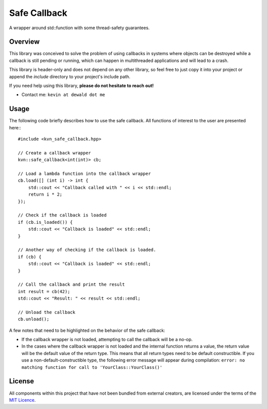 Safe Callback
==========

A wrapper around std::function with some thread-safety guarantees.

Overview
--------

This library was conceived to solve the problem of using callbacks in systems
where objects can be destroyed while a callback is still pending or running,
which can happen in multithreaded applications and will lead to a crash.

This library is header-only and does not depend on any other library, so feel
free to just copy it into your project or append the `include` directory to
your project's include path.

If you need help using this library, **please do not hesitate to reach out!**

* Contact me: ``kevin at dewald dot me``

Usage
-----

The following code briefly describes how to use the safe callback. All functions
of interest to the user are presented here:::

    #include <kvn_safe_callback.hpp>

    // Create a callback wrapper
    kvn::safe_callback<int(int)> cb;

    // Load a lambda function into the callback wrapper
    cb.load([] (int i) -> int {
        std::cout << "Callback called with " << i << std::endl;
        return i * 2;
    });

    // Check if the callback is loaded
    if (cb.is_loaded()) {
        std::cout << "Callback is loaded" << std::endl;
    }

    // Another way of checking if the callback is loaded.
    if (cb) {
        std::cout << "Callback is loaded" << std::endl;
    }

    // Call the callback and print the result
    int result = cb(42);
    std::cout << "Result: " << result << std::endl;

    // Unload the callback
    cb.unload();

A few notes that need to be highlighted on the behavior of the safe callback:

* If the callback wrapper is not loaded, attempting to call the callback will
  be a no-op.
* In the cases where the callback wrapper is not loaded and the internal function
  returns a value, the return value will be the default value of the return type.
  This means that all return types need to be default constructible.
  If you use a non-default-constructible type, the following error message will
  appear during compilation: 
  ``error: no matching function for call to 'YourClass::YourClass()'``

License
-------

All components within this project that have not been bundled from
external creators, are licensed under the terms of the `MIT Licence`_.

.. Links

.. _MIT Licence: LICENCE.md
